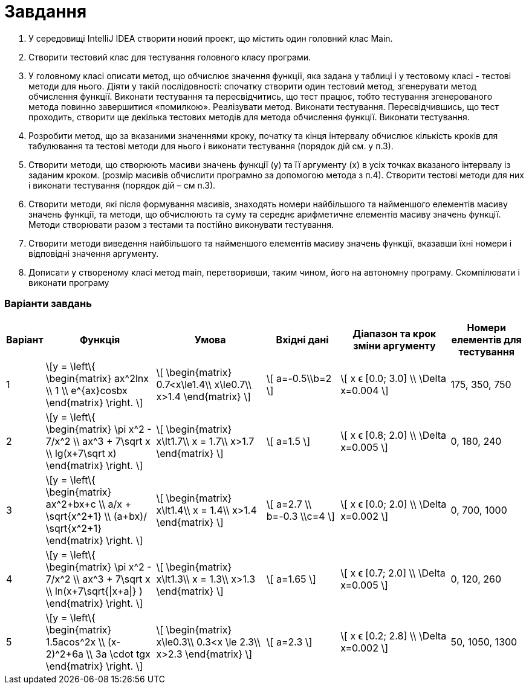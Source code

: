 = Завдання

. У середовищі IntelliJ IDEA створити новий проект, що містить один
головний клас Main.
. Створити тестовий клас для тестування головного класу програми.
. У головному класі описати метод, що обчислює значення функції, яка
задана у таблиці і у тестовому класі - тестові методи для нього. Діяти у
такій послідовності: спочатку створити один тестовий метод,
згенерувати метод обчислення функції. Виконати тестування та
пересвідчитись, що тест працює, тобто тестування згенерованого метода
повинно завершитися «помилкою». Реалізувати метод. Виконати
тестування. Пересвідчившись, що тест проходить, створити ще декілька
тестових методів для метода обчислення функції. Виконати тестування.
. Розробити метод, що за вказаними значеннями кроку, початку та кінця
інтервалу обчислює кількість кроків для табулювання та тестові методи
для нього і виконати тестування (порядок дій см. у п.3).
. Створити методи, що створюють масиви значень функції (y) та її
аргументу (x) в усіх точках вказаного інтервалу із заданим кроком.
(розмір масивів обчислити програмно за допомогою метода з п.4).
Створити тестові методи для них і виконати тестування (порядок дій –
см п.3).
. Створити методи, які після формування масивів, знаходять номери
найбільшого та найменшого елементів масиву значень функції, та
методи, що обчислюють та суму та середнє арифметичне елементів
масиву значень функції. Методи створювати разом з тестами та постійно
виконувати тестування.
. Створити методи виведення найбільшого та найменшого елементів
масиву значень функції, вказавши їхні номери і відповідні значення
аргументу.
. Дописати у створеному класі метод main, перетворивши, таким чином,
його на автономну програму. Cкомпілювати і виконати програму

<<<
=== Варіанти завдань


[cols="1,3,3,2,3,2"]
|===
^|Варіант ^|Функція ^|Умова ^|Вхідні дані ^|Діапазон та крок зміни аргументу ^|Номери елементів для тестування

^|1
| \[y =  \left\{
\begin{matrix}
ax^2lnx \\
1 \\
e^{ax}cosbx
\end{matrix} \right. \]
^| \[
\begin{matrix}
0.7<x\le1.4\\
x\le0.7\\
x>1.4
\end{matrix}
\]
| \[ a=-0.5\\b=2 \]
^| \[ x ϵ [0.0; 3.0] \\ \Delta x=0.004 \]
| 175, 350, 750
^|2
| \[y =  \left\{
\begin{matrix}
\pi x^2 - 7/x^2 \\
ax^3 + 7\sqrt x \\
lg(x+7\sqrt x)
\end{matrix} \right. \]
^| \[
\begin{matrix}
x\lt1.7\\
x =  1.7\\
x>1.7
\end{matrix}
\]
| \[ a=1.5 \]
^| \[ x ϵ [0.8; 2.0] \\ \Delta x=0.005 \]
| 0, 180, 240
^|3
| \[y =  \left\{
\begin{matrix}
ax^2+bx+c \\
a/x + \sqrt{x^2+1} \\
(a+bx)/ \sqrt{x^2+1}
\end{matrix} \right. \]
^| \[
\begin{matrix}
x\lt1.4\\
x =  1.4\\
x>1.4
\end{matrix}
\]
| \[ a=2.7 \\ b=-0.3 \\c=4 \]
^| \[ x ϵ [0.0; 2.0] \\ \Delta x=0.002 \]
| 0, 700, 1000
^|4
| \[y =  \left\{
\begin{matrix}
\pi x^2 - 7/x^2 \\
ax^3 + 7\sqrt x \\
ln(x+7\sqrt{\|x+a\|} )
\end{matrix} \right. \]
^| \[
\begin{matrix}
x\lt1.3\\
x =  1.3\\
x>1.3
\end{matrix}
\]
| \[ a=1.65 \]
^| \[ x ϵ [0.7; 2.0] \\ \Delta x=0.005 \]
| 0, 120, 260
^|5
| \[y =  \left\{
\begin{matrix}
1.5acos^2x \\
(x-2)^2+6a \\
3a \cdot tgx
\end{matrix} \right. \]
^| \[
\begin{matrix}
x\le0.3\\
0.3<x \le 2.3\\
x>2.3
\end{matrix}
\]
| \[ a=2.3 \]
^| \[ x ϵ [0.2; 2.8] \\ \Delta x=0.002 \]
| 50, 1050, 1300
|===